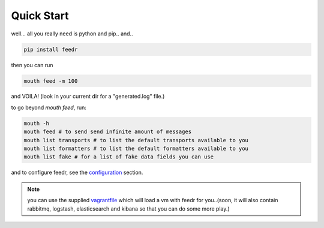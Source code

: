 ===========
Quick Start
===========

well... all you really need is python and pip.. and..

.. code-block:: bash

 pip install feedr

then you can run

.. code-block:: bash

 mouth feed -m 100

and VOILA! (look in your current dir for a "generated.log" file.)


to go beyond `mouth feed`, run:

.. code-block:: bash

 mouth -h
 mouth feed # to send send infinite amount of messages
 mouth list transports # to list the default transports available to you
 mouth list formatters # to list the default formatters available to you
 mouth list fake # for a list of fake data fields you can use

and to configure feedr, see the `configuration <http://feedr.readthedocs.org/en/latest/configuration.html>`_ section.

.. note:: you can use the supplied `vagrantfile <https://github.com/cloudify-cosmo/packman/blob/develop/vagrant/Vagrantfile>`_ which will load a vm with feedr for you..(soon, it will also contain rabbitmq, logstash, elasticsearch and kibana so that you can do some more play.)
